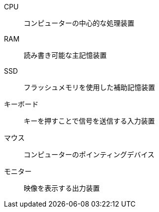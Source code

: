 CPU:: コンピューターの中心的な処理装置
RAM:: 読み書き可能な主記憶装置
SSD:: フラッシュメモリを使用した補助記憶装置
キーボード:: キーを押すことで信号を送信する入力装置
マウス:: コンピューターのポインティングデバイス
モニター:: 映像を表示する出力装置
